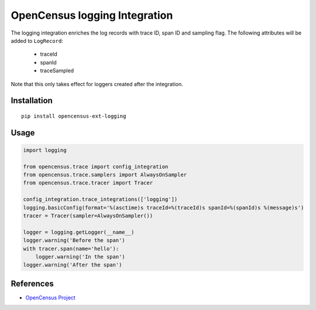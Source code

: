 OpenCensus logging Integration
============================================================================

|pypi|

.. |pypi| image:: https://badge.fury.io/py/opencensus-ext-logging.svg
   :target: https://pypi.org/project/opencensus-ext-logging/

The logging integration enriches the log records with trace ID, span ID and sampling flag.
The following attributes will be added to ``LogRecord``:

    * traceId
    * spanId
    * traceSampled

Note that this only takes effect for loggers created after the integration.

Installation
------------

::

    pip install opencensus-ext-logging

Usage
-----

.. code:: python

    import logging

    from opencensus.trace import config_integration
    from opencensus.trace.samplers import AlwaysOnSampler
    from opencensus.trace.tracer import Tracer

    config_integration.trace_integrations(['logging'])
    logging.basicConfig(format='%(asctime)s traceId=%(traceId)s spanId=%(spanId)s %(message)s')
    tracer = Tracer(sampler=AlwaysOnSampler())

    logger = logging.getLogger(__name__)
    logger.warning('Before the span')
    with tracer.span(name='hello'):
        logger.warning('In the span')
    logger.warning('After the span')


References
----------

* `OpenCensus Project <https://opencensus.io/>`_
